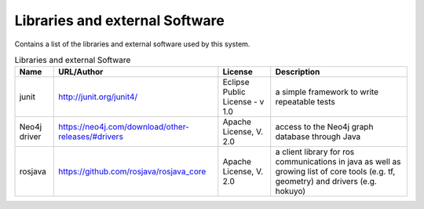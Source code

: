 .. _Libraries:

Libraries and external Software
--------------------------------

Contains a list of the libraries and external software used by this system.

.. csv-table:: Libraries and external Software
  :header: "Name", "URL/Author", "License", Description

  "junit", "http://junit.org/junit4/", "Eclipse Public License - v 1.0", "a simple framework to write repeatable tests"
  "Neo4j driver", "https://neo4j.com/download/other-releases/#drivers", "Apache License, V. 2.0", "access to the Neo4j graph database through Java"
  "rosjava", "https://github.com/rosjava/rosjava_core", "Apache License, V. 2.0", "a client library for ros communications in java as well as growing list of core tools (e.g. tf, geometry) and drivers (e.g. hokuyo)"